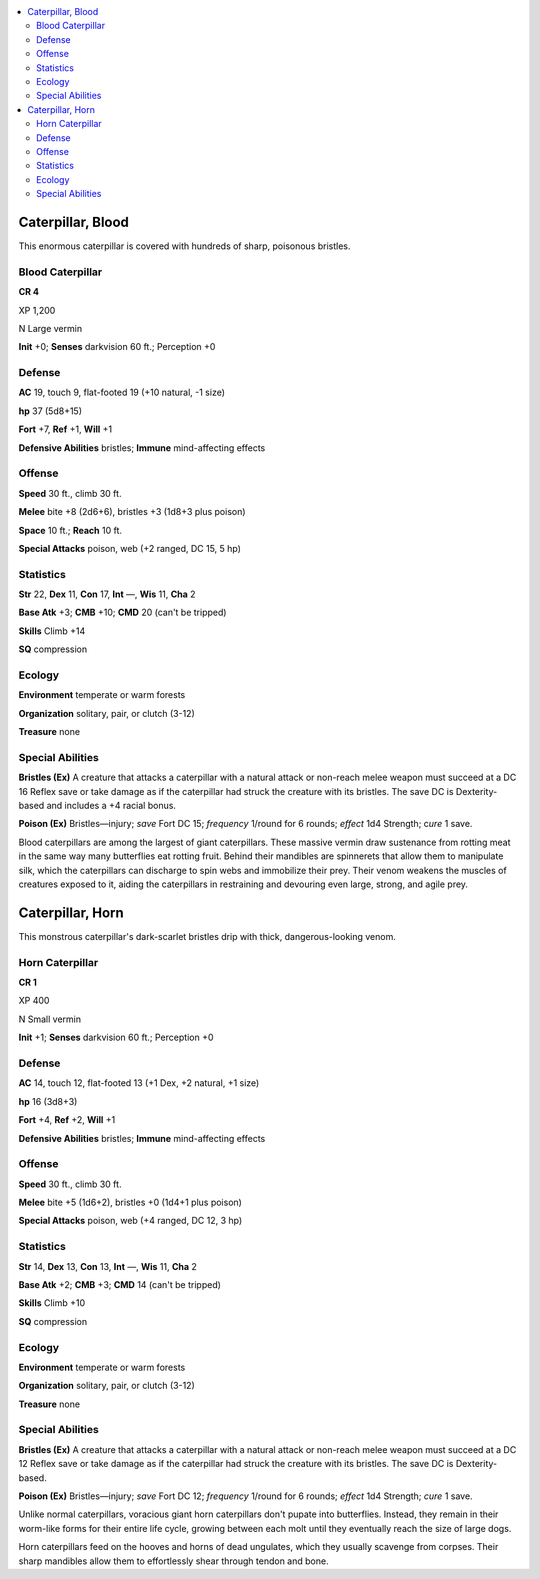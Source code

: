 
.. _`bestiary5.caterpillars`:

.. contents:: \ 

.. _`bestiary5.caterpillars#caterpillar_blood`:

Caterpillar, Blood
*******************

This enormous caterpillar is covered with hundreds of sharp, poisonous bristles.

.. _`bestiary5.caterpillars#blood_caterpillar`:

Blood Caterpillar
==================

**CR 4** 

XP 1,200

N Large vermin

\ **Init**\  +0; \ **Senses**\  darkvision 60 ft.; Perception +0

.. _`bestiary5.caterpillars#defense`:

Defense
========

\ **AC**\  19, touch 9, flat-footed 19 (+10 natural, -1 size)

\ **hp**\  37 (5d8+15)

\ **Fort**\  +7, \ **Ref**\  +1, \ **Will**\  +1

\ **Defensive Abilities**\  bristles; \ **Immune**\  mind-affecting effects

.. _`bestiary5.caterpillars#offense`:

Offense
========

\ **Speed**\  30 ft., climb 30 ft.

\ **Melee**\  bite +8 (2d6+6), bristles +3 (1d8+3 plus poison)

\ **Space**\  10 ft.; \ **Reach**\  10 ft.

\ **Special Attacks**\  poison, web (+2 ranged, DC 15, 5 hp)

.. _`bestiary5.caterpillars#statistics`:

Statistics
===========

\ **Str**\  22, \ **Dex**\  11, \ **Con**\  17, \ **Int**\  —, \ **Wis**\  11, \ **Cha**\  2

\ **Base Atk**\  +3; \ **CMB**\  +10; \ **CMD**\  20 (can't be tripped)

\ **Skills**\  Climb +14

\ **SQ**\  compression

.. _`bestiary5.caterpillars#ecology`:

Ecology
========

\ **Environment**\  temperate or warm forests

\ **Organization**\  solitary, pair, or clutch (3-12)

\ **Treasure**\  none

.. _`bestiary5.caterpillars#special_abilities`:

Special Abilities
==================

\ **Bristles (Ex)**\  A creature that attacks a caterpillar with a natural attack or non-reach melee weapon must succeed at a DC 16 Reflex save or take damage as if the caterpillar had struck the creature with its bristles. The save DC is Dexterity-based and includes a +4 racial bonus.

\ **Poison (Ex)**\  Bristles—injury; \ *save*\  Fort DC 15; \ *frequency*\  1/round for 6 rounds; \ *effect*\  1d4 Strength; c\ *ure*\  1 save.

Blood caterpillars are among the largest of giant caterpillars. These massive vermin draw sustenance from rotting meat in the same way many butterflies eat rotting fruit. Behind their mandibles are spinnerets that allow them to manipulate silk, which the caterpillars can discharge to spin webs and immobilize their prey. Their venom weakens the muscles of creatures exposed to it, aiding the caterpillars in restraining and devouring even large, strong, and agile prey.

.. _`bestiary5.caterpillars#caterpillar_horn`:

Caterpillar, Horn
******************

This monstrous caterpillar's dark-scarlet bristles drip with thick, dangerous-looking venom.

.. _`bestiary5.caterpillars#horn_caterpillar`:

Horn Caterpillar
=================

**CR 1** 

XP 400

N Small vermin

\ **Init**\  +1; \ **Senses**\  darkvision 60 ft.; Perception +0

Defense
========

\ **AC**\  14, touch 12, flat-footed 13 (+1 Dex, +2 natural, +1 size)

\ **hp**\  16 (3d8+3)

\ **Fort**\  +4, \ **Ref**\  +2, \ **Will**\  +1

\ **Defensive Abilities**\  bristles; \ **Immune**\  mind-affecting effects

Offense
========

\ **Speed**\  30 ft., climb 30 ft.

\ **Melee**\  bite +5 (1d6+2), bristles +0 (1d4+1 plus poison)

\ **Special Attacks**\  poison, web (+4 ranged, DC 12, 3 hp)

Statistics
===========

\ **Str**\  14, \ **Dex**\  13, \ **Con**\  13, \ **Int**\  —, \ **Wis**\  11, \ **Cha**\  2

\ **Base Atk**\  +2; \ **CMB**\  +3; \ **CMD**\  14 (can't be tripped)

\ **Skills**\  Climb +10

\ **SQ**\  compression

Ecology
========

\ **Environment**\  temperate or warm forests

\ **Organization**\  solitary, pair, or clutch (3-12)

\ **Treasure**\  none

Special Abilities
==================

\ **Bristles (Ex)**\  A creature that attacks a caterpillar with a natural attack or non-reach melee weapon must succeed at a DC 12 Reflex save or take damage as if the caterpillar had struck the creature with its bristles. The save DC is Dexterity-based.

\ **Poison (Ex)**\  Bristles—injury; \ *save*\  Fort DC 12; \ *frequency*\  1/round for 6 rounds; \ *effect*\  1d4 Strength; \ *cure*\  1 save.

Unlike normal caterpillars, voracious giant horn caterpillars don't pupate into butterflies. Instead, they remain in their worm-like forms for their entire life cycle, growing between each molt until they eventually reach the size of large dogs.

Horn caterpillars feed on the hooves and horns of dead ungulates, which they usually scavenge from corpses. Their sharp mandibles allow them to effortlessly shear through tendon and bone.

